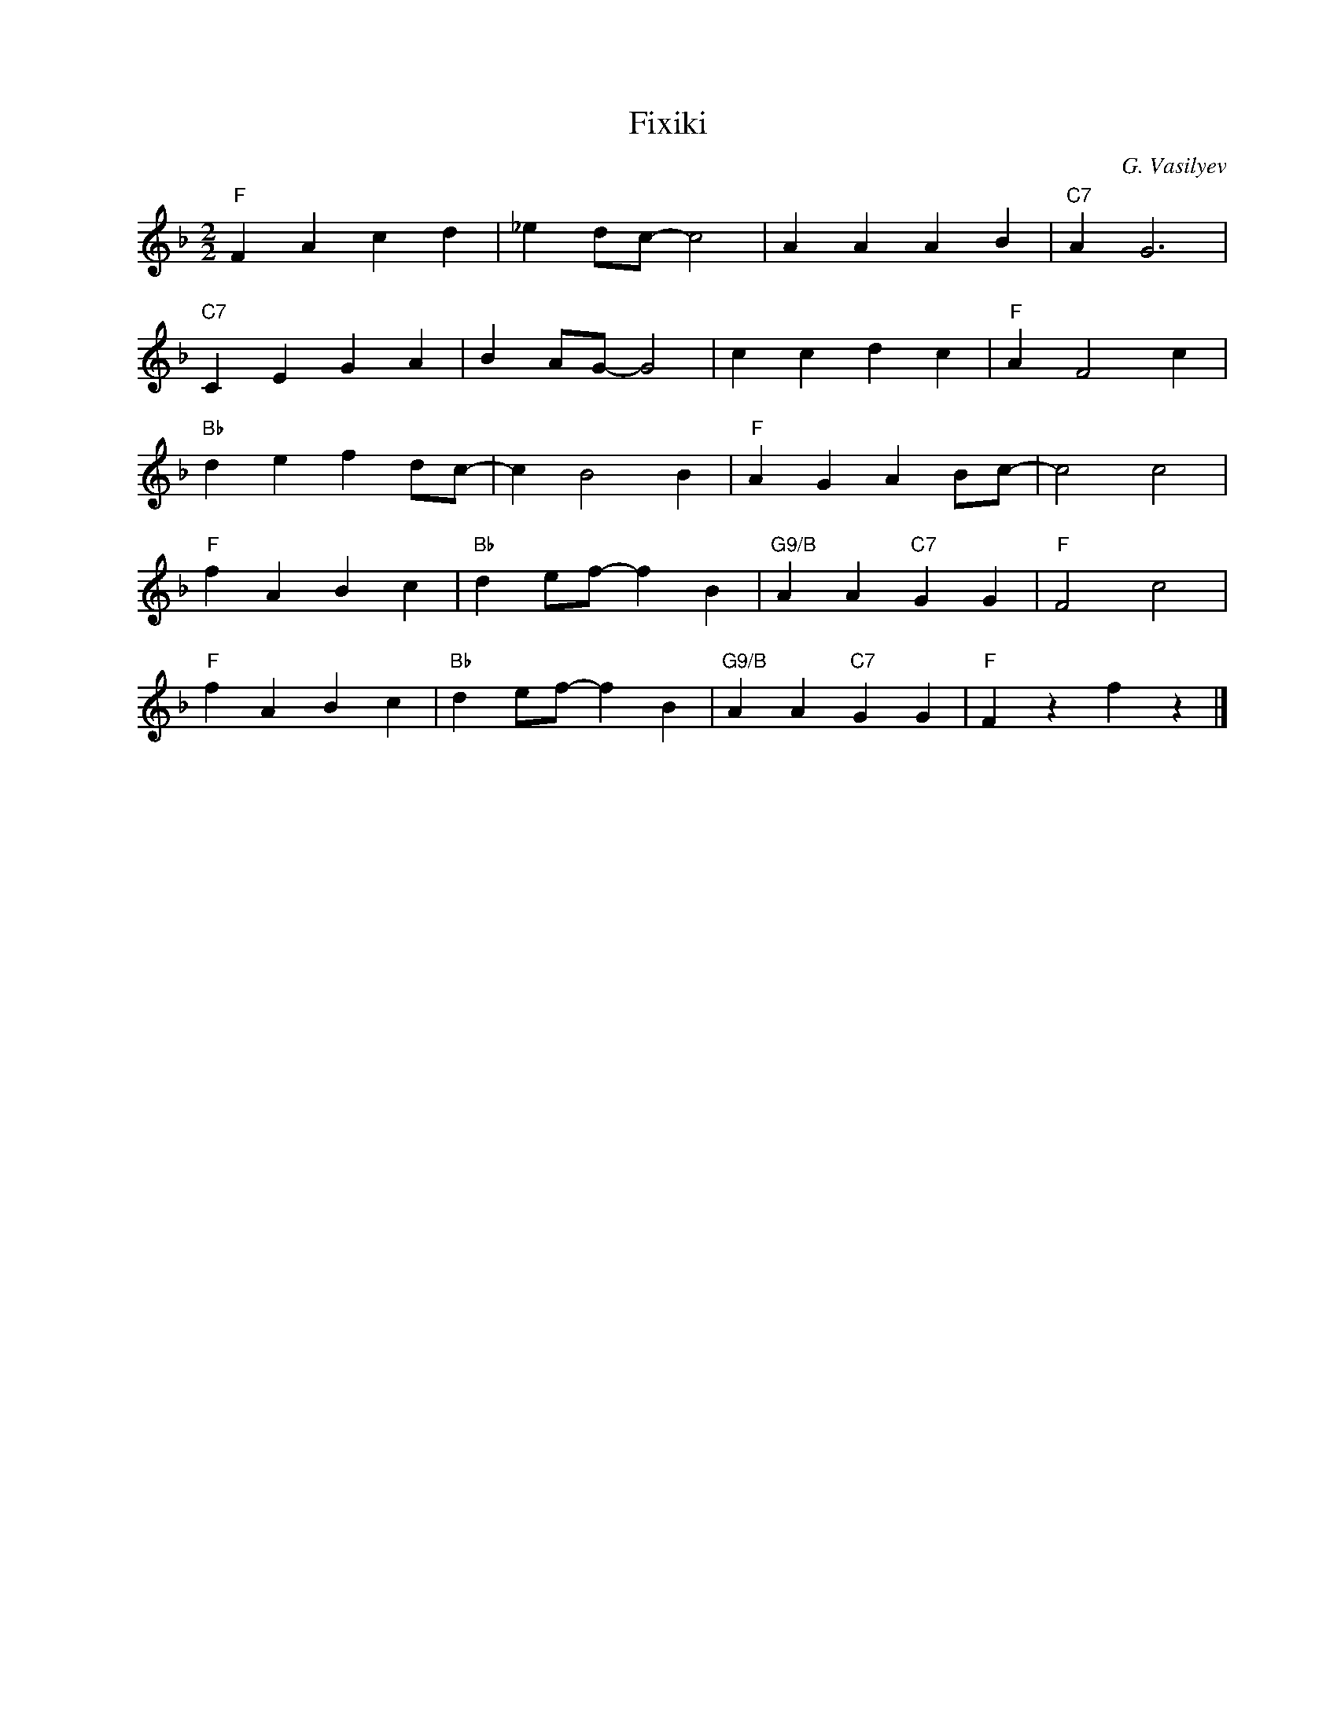 X:1
T:Fixiki
C:G. Vasilyev
Z:www.realbook.site
L:1/4
M:2/2
I:linebreak $
K:F
V:1 treble nm=" " snm=" "
V:1
"F" F A c d | _e d/c/- c2 | A A A B |"C7" A G3 |$"C7" C E G A | B A/G/- G2 | c c d c |"F" A F2 c |$ %8
"Bb" d e f d/c/- | c B2 B |"F" A G A B/c/- | c2 c2 |$"F" f A B c |"Bb" d e/f/- f B | %14
"G9/B" A A"C7" G G |"F" F2 c2 |$"F" f A B c |"Bb" d e/f/- f B |"G9/B" A A"C7" G G |"F" F z f z |] %20

